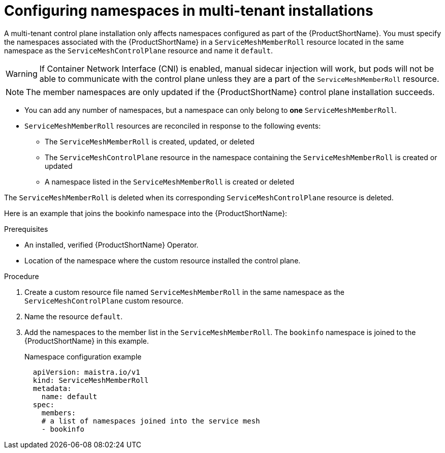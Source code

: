 // Module included in the following assemblies:
//
// * service_mesh/service_mesh_install/installing-mt-ossm.adoc

[id="ossm-mt-namespaces_{context}"]
= Configuring namespaces in multi-tenant installations

A multi-tenant control plane installation only affects namespaces configured as part of the {ProductShortName}. You must specify the namespaces associated with the {ProductShortName} in a `ServiceMeshMemberRoll` resource located in the same namespace as the `ServiceMeshControlPlane` resource and name it `default`.

[WARNING]
====
If Container Network Interface (CNI) is enabled, manual sidecar injection will work, but pods will not be able to communicate with the control plane unless they are a part of the `ServiceMeshMemberRoll` resource.
====

[NOTE]
====
The member namespaces are only updated if the {ProductShortName} control plane installation succeeds.
====

* You can add any number of namespaces, but a namespace can only belong to *one* `ServiceMeshMemberRoll`.

* `ServiceMeshMemberRoll` resources are reconciled in response to the following events:

** The `ServiceMeshMemberRoll` is created, updated, or deleted
** The `ServiceMeshControlPlane` resource in the namespace containing the `ServiceMeshMemberRoll` is created or updated
** A namespace listed in the `ServiceMeshMemberRoll` is created or deleted

The `ServiceMeshMemberRoll` is deleted when its corresponding `ServiceMeshControlPlane` resource is deleted.

Here is an example that joins the bookinfo namespace into the {ProductShortName}:

.Prerequisites

* An installed, verified {ProductShortName} Operator.
* Location of the namespace where the custom resource installed the control plane.

.Procedure

. Create a custom resource file named `ServiceMeshMemberRoll` in the same namespace as the `ServiceMeshControlPlane` custom resource.

. Name the resource `default`.

. Add the namespaces to the member list in the `ServiceMeshMemberRoll`. The `bookinfo` namespace is joined to the {ProductShortName} in this example.
+
.Namespace configuration example

[source,yaml]
----
  apiVersion: maistra.io/v1
  kind: ServiceMeshMemberRoll
  metadata:
    name: default
  spec:
    members:
    # a list of namespaces joined into the service mesh
    - bookinfo
----

